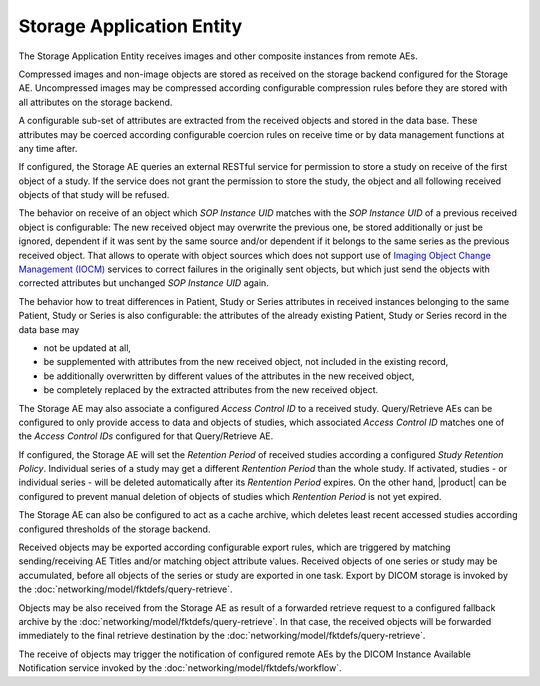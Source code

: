 Storage Application Entity
""""""""""""""""""""""""""

The Storage Application Entity receives images and other composite instances from remote AEs.

Compressed images and non-image objects are stored as received on the storage backend configured for the Storage AE.
Uncompressed images may be compressed according configurable compression rules before they are stored with all
attributes on the storage backend.

A configurable sub-set of attributes are extracted from the received objects and stored in the data base.
These attributes may be coerced according configurable coercion rules on receive time or by data management
functions at any time after.

If configured, the Storage AE queries an external RESTful service for permission to store a study on receive of the
first object of a study. If the service does not grant the permission to store the study, the object and all
following received objects of that study will be refused.

The behavior on receive of an object which *SOP Instance UID* matches with the *SOP Instance UID* of a previous
received object is configurable: The new received object may overwrite the previous one, be stored additionally or
just be ignored, dependent if it was sent by the same source and/or dependent if it belongs to the same series as the
previous received object. That allows to operate with object sources which does not support use of
`Imaging Object Change Management (IOCM) <http://wiki.ihe.net/index.php/Imaging_Object_Change_Management>`_ services
to correct failures in the originally sent objects, but which just send the objects with corrected attributes but
unchanged *SOP Instance UID* again.

The behavior how to treat differences in Patient, Study or Series attributes in received instances belonging
to the same Patient, Study or Series is also configurable: the attributes of the already existing Patient, Study or
Series record in the data base may

* not be updated at all,
* be supplemented with attributes from the new received object, not included in the existing record,
* be additionally overwritten by different values of the attributes in the new received object,
* be completely replaced by the extracted attributes from the new received object.

The Storage AE may also associate a configured *Access Control ID* to a received study. Query/Retrieve AEs can be
configured to only provide access to data and objects of studies, which associated *Access Control ID* matches one
of the *Access Control IDs* configured for that Query/Retrieve AE.

If configured, the Storage AE will set the *Retention Period* of received studies according a configured
*Study Retention Policy*. Individual series of a study may get a different *Rentention Period* than the whole study.
If activated, studies - or individual series - will be deleted automatically after its *Rentention Period* expires.
On the other hand, |product| can be configured to prevent manual deletion of objects of studies which
*Rentention Period* is not yet expired.

The Storage AE can also be configured to act as a cache archive, which deletes least recent accessed studies
according configured thresholds of the storage backend.

Received objects may be exported according configurable export rules, which are triggered by matching
sending/receiving AE Titles and/or matching object attribute values. Received objects of one series or study may be
accumulated, before all objects of the series or study are exported in one task. Export by DICOM storage is invoked
by the :doc:`networking/model/fktdefs/query-retrieve`.

Objects may be also received from the Storage AE as result of a forwarded retrieve request to a configured fallback
archive by the :doc:`networking/model/fktdefs/query-retrieve`. In that case, the received objects will be forwarded
immediately to the final retrieve destination by the :doc:`networking/model/fktdefs/query-retrieve`.

The receive of objects may trigger the notification of configured remote AEs by the DICOM Instance Available
Notification service invoked by the :doc:`networking/model/fktdefs/workflow`.
